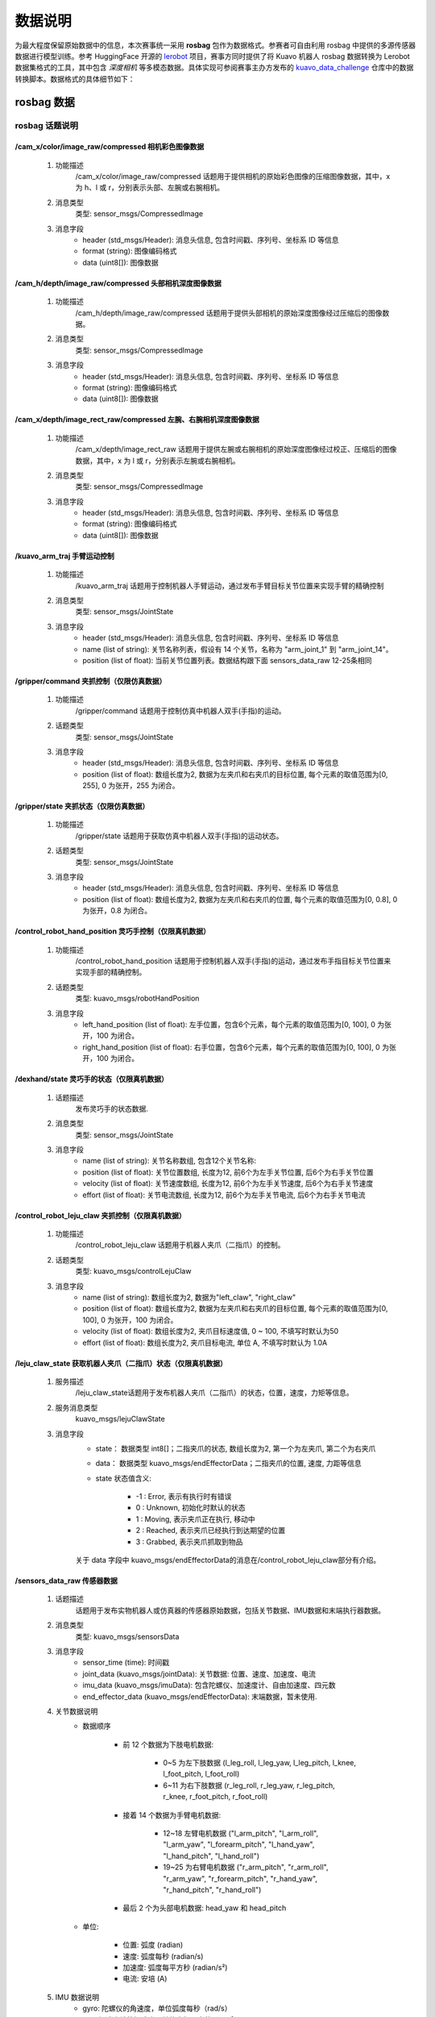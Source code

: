 .. _kuavo-dataset:

**********
数据说明
**********

为最大程度保留原始数据中的信息，本次赛事统一采用 **rosbag** 包作为数据格式。参赛者可自由利用 rosbag 中提供的多源传感器数据进行模型训练。参考 HuggingFace 开源的 `lerobot <https://github.com/huggingface/lerobot>`_ 项目，赛事方同时提供了将 Kuavo 机器人 rosbag 数据转换为 Lerobot 数据集格式的工具，其中包含 *深度相机* 等多模态数据。具体实现可参阅赛事主办方发布的 `kuavo_data_challenge <https://github.com/LejuRobotics/kuavo_data_challenge>`_ 仓库中的数据转换脚本。数据格式的具体细节如下：


rosbag 数据
==================

rosbag 话题说明
---------------

/cam_x/color/image_raw/compressed 相机彩色图像数据
~~~~~~~~~~~~~~~~~~~~~~~~~~~~~~~~~~~~~~~~~~~~~~~~~~~~~~~~~~~~~~~~~~~~~~~~~~~~~~~~~~~~~~~
    1. 功能描述
        /cam_x/color/image_raw/compressed 话题用于提供相机的原始彩色图像的压缩图像数据，其中，x 为 h、l 或 r，分别表示头部、左腕或右腕相机。
    2. 消息类型
        类型: sensor_msgs/CompressedImage
    3. 消息字段
        - header (std_msgs/Header): 消息头信息, 包含时间戳、序列号、坐标系 ID 等信息
        - format (string): 图像编码格式
        - data (uint8[]): 图像数据

/cam_h/depth/image_raw/compressed 头部相机深度图像数据
~~~~~~~~~~~~~~~~~~~~~~~~~~~~~~~~~~~~~~~~~~~~~~~~~~~~~~~~~~~~~~~~~~~~~~~~~~~~~~~~~~~~~~~
    1. 功能描述
        /cam_h/depth/image_raw/compressed 话题用于提供头部相机的原始深度图像经过压缩后的图像数据。
    2. 消息类型
        类型: sensor_msgs/CompressedImage
    3. 消息字段
        - header (std_msgs/Header): 消息头信息, 包含时间戳、序列号、坐标系 ID 等信息
        - format (string): 图像编码格式
        - data (uint8[]): 图像数据

/cam_x/depth/image_rect_raw/compressed 左腕、右腕相机深度图像数据
~~~~~~~~~~~~~~~~~~~~~~~~~~~~~~~~~~~~~~~~~~~~~~~~~~~~~~~~~~~~~~~~~~~~~~~~~~~~~~~~~~~~~~~~~~
    1. 功能描述
        /cam_x/depth/image_rect_raw 话题用于提供左腕或右腕相机的原始深度图像经过校正、压缩后的图像数据，其中，x 为 l 或 r，分别表示左腕或右腕相机。
    2. 消息类型
        类型: sensor_msgs/CompressedImage
    3. 消息字段
        - header (std_msgs/Header): 消息头信息, 包含时间戳、序列号、坐标系 ID 等信息
        - format (string): 图像编码格式
        - data (uint8[]): 图像数据

/kuavo_arm_traj 手臂运动控制
~~~~~~~~~~~~~~~~~~~~~~~~~~~~~~~~~
    1. 功能描述
        /kuavo_arm_traj 话题用于控制机器人手臂运动，通过发布手臂目标关节位置来实现手臂的精确控制
    2. 消息类型
        类型: sensor_msgs/JointState
    3. 消息字段
        - header (std_msgs/Header): 消息头信息, 包含时间戳、序列号、坐标系 ID 等信息
        - name (list of string): 关节名称列表，假设有 14 个关节，名称为 "arm_joint_1" 到 "arm_joint_14"。
        - position (list of float): 当前关节位置列表。数据结构跟下面 sensors_data_raw 12-25条相同

/gripper/command 夹抓控制（仅限仿真数据）
~~~~~~~~~~~~~~~~~~~~~~~~~~~~~~~~~~~~~~~~~~~~~~~~~~~~~~~~
    1. 功能描述
        /gripper/command 话题用于控制仿真中机器人双手(手指)的运动。
    2. 话题类型
        类型: sensor_msgs/JointState
    3. 消息字段
        - header (std_msgs/Header): 消息头信息, 包含时间戳、序列号、坐标系 ID 等信息
        - position (list of float): 数组长度为2, 数据为左夹爪和右夹爪的目标位置, 每个元素的取值范围为[0, 255], 0 为张开，255 为闭合。

/gripper/state 夹抓状态（仅限仿真数据）
~~~~~~~~~~~~~~~~~~~~~~~~~~~~~~~~~~~~~~~~~~~~~~~~~~~~~~~~
    1. 功能描述
        /gripper/state 话题用于获取仿真中机器人双手(手指)的运动状态。
    2. 话题类型
        类型: sensor_msgs/JointState
    3. 消息字段
        - header (std_msgs/Header): 消息头信息, 包含时间戳、序列号、坐标系 ID 等信息
        - position (list of float): 数组长度为2, 数据为左夹爪和右夹爪的位置, 每个元素的取值范围为[0, 0.8], 0 为张开，0.8 为闭合。

/control_robot_hand_position 灵巧手控制（仅限真机数据）
~~~~~~~~~~~~~~~~~~~~~~~~~~~~~~~~~~~~~~~~~~~~~~~~~~~~~~~~
    1. 功能描述
        /control_robot_hand_position 话题用于控制机器人双手(手指)的运动，通过发布手指目标关节位置来实现手部的精确控制。
    2. 话题类型
        类型: kuavo_msgs/robotHandPosition
    3. 消息字段
        - left_hand_position (list of float): 左手位置，包含6个元素，每个元素的取值范围为[0, 100], 0 为张开，100 为闭合。
        - right_hand_position (list of float): 右手位置，包含6个元素，每个元素的取值范围为[0, 100], 0 为张开，100 为闭合。

/dexhand/state 灵巧手的状态（仅限真机数据）
~~~~~~~~~~~~~~~~~~~~~~~~~~~~~~~~~~~~~~~~~~~~~
    1. 话题描述
        发布灵巧手的状态数据.
    2. 消息类型
        类型: sensor_msgs/JointState
    3. 消息字段
        - name (list of string): 关节名称数组, 包含12个关节名称:
        - position (list of float): 关节位置数组, 长度为12, 前6个为左手关节位置, 后6个为右手关节位置
        - velocity (list of float): 关节速度数组, 长度为12, 前6个为左手关节速度, 后6个为右手关节速度
        - effort (list of float): 关节电流数组, 长度为12, 前6个为左手关节电流, 后6个为右手关节电流

/control_robot_leju_claw 夹抓控制（仅限真机数据）
~~~~~~~~~~~~~~~~~~~~~~~~~~~~~~~~~~~~~~~~~~~~~~~~~~~~~~~~
    1. 功能描述
        /control_robot_leju_claw 话题用于机器人夹爪（二指爪）的控制。
    2. 话题类型
        类型: kuavo_msgs/controlLejuClaw
    3. 消息字段
        - name (list of string): 数组长度为2, 数据为"left_claw", "right_claw"
        - position (list of float): 数组长度为2, 数据为左夹爪和右夹爪的目标位置, 每个元素的取值范围为[0, 100], 0 为张开，100 为闭合。
        - velocity (list of float): 数组长度为2, 夹爪目标速度值, 0 ~ 100, 不填写时默认为50
        - effort (list of float): 数组长度为2, 夹爪目标电流, 单位 A, 不填写时默认为 1.0A

/leju_claw_state 获取机器人夹爪（二指爪）状态（仅限真机数据）
~~~~~~~~~~~~~~~~~~~~~~~~~~~~~~~~~~~~~~~~~~~~~~~~~~~~~~~~~~~~~~~~~~~~
    1. 服务描述
        /leju_claw_state话题用于发布机器人夹爪（二指爪）的状态，位置，速度，力矩等信息。
    2. 服务消息类型
        kuavo_msgs/lejuClawState
    3. 消息字段
        - state： 数据类型 int8[]；二指夹爪的状态, 数组长度为2, 第一个为左夹爪, 第二个为右夹爪
        - data： 数据类型 kuavo_msgs/endEffectorData；二指夹爪的位置, 速度, 力距等信息
        - state 状态值含义:

            - -1 : Error, 表示有执行时有错误
            - 0 : Unknown, 初始化时默认的状态
            - 1 : Moving, 表示夹爪正在执行, 移动中
            - 2 : Reached, 表示夹爪已经执行到达期望的位置
            - 3 : Grabbed, 表示夹爪抓取到物品

        关于 data 字段中 kuavo_msgs/endEffectorData的消息在/control_robot_leju_claw部分有介绍。

/sensors_data_raw 传感器数据
~~~~~~~~~~~~~~~~~~~~~~~~~~~~~
    1. 话题描述
        话题用于发布实物机器人或仿真器的传感器原始数据，包括关节数据、IMU数据和末端执行器数据。
    2. 消息类型
        类型: kuavo_msgs/sensorsData
    3. 消息字段
        - sensor_time (time): 时间戳
        - joint_data (kuavo_msgs/jointData): 关节数据: 位置、速度、加速度、电流
        - imu_data (kuavo_msgs/imuData): 包含陀螺仪、加速度计、自由加速度、四元数
        - end_effector_data (kuavo_msgs/endEffectorData): 末端数据，暂未使用.
    4. 关节数据说明
        - 数据顺序

            - 前 12 个数据为下肢电机数据:

                - 0~5 为左下肢数据 (l_leg_roll, l_leg_yaw, l_leg_pitch, l_knee, l_foot_pitch, l_foot_roll)
                - 6~11 为右下肢数据 (r_leg_roll, r_leg_yaw, r_leg_pitch, r_knee, r_foot_pitch, r_foot_roll)

            - 接着 14 个数据为手臂电机数据:

                - 12~18 左臂电机数据 ("l_arm_pitch", "l_arm_roll", "l_arm_yaw", "l_forearm_pitch", "l_hand_yaw", "l_hand_pitch", "l_hand_roll")
                - 19~25 为右臂电机数据 ("r_arm_pitch", "r_arm_roll", "r_arm_yaw", "r_forearm_pitch", "r_hand_yaw", "r_hand_pitch", "r_hand_roll")

            - 最后 2 个为头部电机数据: head_yaw 和 head_pitch

        - 单位:

            - 位置: 弧度 (radian)
            - 速度: 弧度每秒 (radian/s)
            - 加速度: 弧度每平方秒 (radian/s²)
            - 电流: 安培 (A)

    5. IMU 数据说明
        - gyro: 陀螺仪的角速度，单位弧度每秒（rad/s）
        - acc: 加速度计的加速度，单位米每平方秒（m/s²）
        - quat: IMU的姿态（orientation）


/joint_cmd 所有关节的控制指令
~~~~~~~~~~~~~~~~~~~~~~~~~~~~~~~~~
    1. 话题描述
        话题用于发布全身所有关节的控制指令
    2. 消息类型
        类型: kuavo_msgs/jointCmd
    3. 消息字段
        - header (std_msgs/Header): 消息头信息, 包含时间戳、序列号、坐标系 ID 等信息
        - joint_q (list of float): 关节位置, 单位(radian)
        - joint_v (list of float): 关节速度, 单位(radian/s)
        - tau (list of float): 关节扭矩, 单位(N·m)
        - tau_max (list of float): 最大关节扭矩, 单位(N·m)
        - tau_ratio (list of float): 扭矩系数
        - joint_kp (list of float): kp 参数
        - joint_kd (list of float): kd 参数
        - control_modes (list of int): 关节对应的控制模式，0为Torque 控制模式, 1为Velocity 控制模式, 2为Position 控制模式

/cmd_pose_world 机器人位置指令（仅限任务4）
~~~~~~~~~~~~~~~~~~~~~~~~~~~~~~~~~~~~~~~~~~~~~~~~~~~~~~~~~~~~~~~~~~
    1. 话题描述
        话题用于发布机器人位置指令
    2. 消息类型
        类型: geometry_msgs/Twist
    3. 消息字段
        - linear.x (float): 基于世界坐标系的 x 方向值，单位为米 (m)。
        - linear.y (float): 基于世界坐标系的 y 方向值，单位为米 (m)。
        - linear.z (float): 基于世界坐标系的 z 方向值，单位为米 (m)。
        - angular.x (float): 基于世界坐标系的 x 方向旋转角度，单位为弧度 (radian)。
        - angular.y (float): 基于世界坐标系的 y 方向旋转角度，单位为弧度 (radian)。
        - angular.z (float): 基于世界坐标系的 z 方向旋转角度，单位为弧度 (radian)。

lerobot 数据
==================

rosbag 转 Lerobot 格式
------------------------------

参考 `kuavo_data_challenge <https://github.com/LejuRobotics/kuavo_data_challenge>`_ 仓库的教程将 Kuavo 原生 rosbag 数据转换为 Lerobot 框架可用的 parquet 格式：

.. code-block:: bash
    
    python kuavo_data/CvtRosbag2Lerobot.py \
        --config-path=../configs/data/ \
        --config-name=KuavoRosbag2Lerobot.yaml \
        rosbag.rosbag_dir=/path/to/rosbag \
        rosbag.lerobot_dir=/path/to/lerobot_data

说明：

    - rosbag.rosbag_dir：原始 rosbag 数据路径
    - rosbag.lerobot_dir：转换后的lerobot-parquet 数据保存路径，通常会在此目录下创建一个名为lerobot的子文件夹
    - configs/data/KuavoRosbag2Lerobot.yaml：请查看并根据需要选择启用的相机及是否使用深度图像等


lerobot数据目录结构说明
------------------------------

执行脚本后，会生成标准lerobot格式数据集。目录结构如下：

.. code-block::

    output_dir/
        ├── data/
        │   └── chunk-000/
        │       ├── episode_000000.parquet  # 转换后的数据，包含所有指定转换的数据特征
        │       ├── episode_000001.parquet
        │       └── ...
        ├── meta/
        │   ├── episodes.jsonl  # 每个 episode 的时长
        │   ├── info.json       # data/ 下各 parquet 的特征信息
        │   └── tasks.jsonl     # 当前任务名称
        └── images/
            ├── observation.images.color.head_cam_h/
            │   ├── episode_000000/
            │   │   ├── frame_000000.png
            │   │   └── frame_000001.png
            │   └── ...
            ├── observation.images.color.wrist_cam_l/
            └── observation.images.color.wrist_cam_r/

info.json 文件中记录了当前所有可用的数据特征的格式。主要可用特征如下：

.. code-block::

    {
        "features": {
            "observation.state": { # 机器人状态，包括14个手臂关节状态和2个末端执行器状态，顺序如 names 中所示
                "dtype": "float32",
                "shape": [
                    16
                ],
                "names": {
                    "motors": [
                        "zarm_l1_link",
                        "zarm_l2_link",
                        "zarm_l3_link",
                        "zarm_l4_link",
                        "zarm_l5_link",
                        "zarm_l6_link",
                        "zarm_l7_link",
                        "left_claw",
                        "zarm_r1_link",
                        "zarm_r2_link",
                        "zarm_r3_link",
                        "zarm_r4_link",
                        "zarm_r5_link",
                        "zarm_r6_link",
                        "zarm_r7_link",
                        "right_claw"
                    ]
                }
            },
            "action": { # 动作数据，包含14个手臂关节动作和2个末端执行器动作，顺序如 names 中所示
                "dtype": "float32",
                "shape": [
                    16
                ],
                "names": {
                    "motors": [
                        "zarm_l1_link",
                        "zarm_l2_link",
                        "zarm_l3_link",
                        "zarm_l4_link",
                        "zarm_l5_link",
                        "zarm_l6_link",
                        "zarm_l7_link",
                        "left_claw",
                        "zarm_r1_link",
                        "zarm_r2_link",
                        "zarm_r3_link",
                        "zarm_r4_link",
                        "zarm_r5_link",
                        "zarm_r6_link",
                        "zarm_r7_link",
                        "right_claw"
                    ]
                }
            },
            "observation.images.head_cam_h": { # 头部相机RGB图像数据
                "dtype": "image",
                "shape": [
                    3,
                    480,
                    640
                ],
                "names": [
                    "channels",
                    "height",
                    "width"
                ]
            },
            "observation.depth_h": { # 头部相机深度图像数据
                "dtype": "uint16",
                "shape": [
                    1,
                    480,
                    640
                ],
                "names": [
                    "channels",
                    "height",
                    "width"
                ]
            },
            "observation.images.wrist_cam_l": { # 左腕相机RGB图像数据
                "dtype": "image",
                "shape": [
                    3,
                    480,
                    640
                ],
                "names": [
                    "channels",
                    "height",
                    "width"
                ]
            },
            "observation.depth_l": { # 左腕相机深度图像数据
                "dtype": "uint16",
                "shape": [
                    1,
                    480,
                    640
                ],
                "names": [
                    "channels",
                    "height",
                    "width"
                ]
            },
            "observation.images.wrist_cam_r": { # 右腕相机RGB图像数据
                "dtype": "image",
                "shape": [
                    3,
                    480,
                    640
                ],
                "names": [
                    "channels",
                    "height",
                    "width"
                ]
            }
            "observation.depth_r": { # 右腕相机深度图像数据
                "dtype": "uint16",
                "shape": [
                    1,
                    480,
                    640
                ],
                "names": [
                    "channels",
                    "height",
                    "width"
                ]
            }
        }
    }